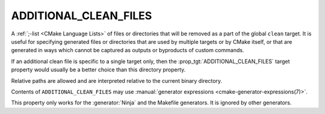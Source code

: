 ADDITIONAL_CLEAN_FILES
----------------------

A :ref:`;-list <CMake Language Lists>` of files or directories that will be
removed as a part of the global ``clean`` target.  It is useful for
specifying generated files or directories that are used by multiple targets
or by CMake itself, or that are generated in ways which cannot be captured as
outputs or byproducts of custom commands.

If an additional clean file is specific to a single target only, then the
:prop_tgt:`ADDITIONAL_CLEAN_FILES` target property would usually be a better
choice than this directory property.

Relative paths are allowed and are interpreted relative to the
current binary directory.

Contents of ``ADDITIONAL_CLEAN_FILES`` may use
:manual:`generator expressions <cmake-generator-expressions(7)>`.

This property only works for the :generator:`Ninja` and the Makefile
generators.  It is ignored by other generators.
